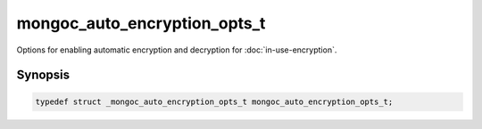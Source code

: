 .. _mongoc_auto_encryption_opts_t

mongoc_auto_encryption_opts_t
=============================

Options for enabling automatic encryption and decryption for :doc:`in-use-encryption`.

Synopsis
--------

.. code-block:: c

  typedef struct _mongoc_auto_encryption_opts_t mongoc_auto_encryption_opts_t;

.. seealso::

  | :doc:`in-use-encryption`

.. only:: html

  Functions
  ---------

  .. toctree::
    :titlesonly:
    :maxdepth: 1

    mongoc_auto_encryption_opts_new
    mongoc_auto_encryption_opts_destroy
    mongoc_auto_encryption_opts_set_keyvault_client
    mongoc_auto_encryption_opts_set_keyvault_client_pool
    mongoc_auto_encryption_opts_set_keyvault_namespace
    mongoc_auto_encryption_opts_set_kms_providers
    mongoc_auto_encryption_opts_set_kms_credential_provider_callback
    mongoc_auto_encryption_opts_set_schema_map
    mongoc_auto_encryption_opts_set_bypass_auto_encryption
    mongoc_auto_encryption_opts_set_extra
    mongoc_auto_encryption_opts_set_tls_opts
    mongoc_auto_encryption_opts_set_encrypted_fields_map
    mongoc_auto_encryption_opts_set_bypass_query_analysis

